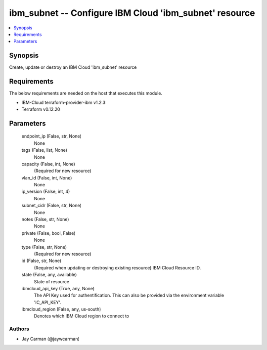 
ibm_subnet -- Configure IBM Cloud 'ibm_subnet' resource
=======================================================

.. contents::
   :local:
   :depth: 1


Synopsis
--------

Create, update or destroy an IBM Cloud 'ibm_subnet' resource



Requirements
------------
The below requirements are needed on the host that executes this module.

- IBM-Cloud terraform-provider-ibm v1.2.3
- Terraform v0.12.20



Parameters
----------

  endpoint_ip (False, str, None)
    None


  tags (False, list, None)
    None


  capacity (False, int, None)
    (Required for new resource)


  vlan_id (False, int, None)
    None


  ip_version (False, int, 4)
    None


  subnet_cidr (False, str, None)
    None


  notes (False, str, None)
    None


  private (False, bool, False)
    None


  type (False, str, None)
    (Required for new resource)


  id (False, str, None)
    (Required when updating or destroying existing resource) IBM Cloud Resource ID.


  state (False, any, available)
    State of resource


  ibmcloud_api_key (True, any, None)
    The API Key used for authentification. This can also be provided via the environment variable 'IC_API_KEY'.


  ibmcloud_region (False, any, us-south)
    Denotes which IBM Cloud region to connect to













Authors
~~~~~~~

- Jay Carman (@jaywcarman)


